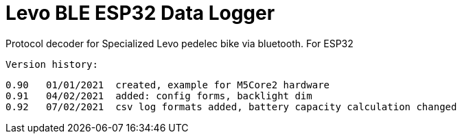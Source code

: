 = Levo BLE ESP32 Data Logger =

Protocol decoder for Specialized Levo pedelec bike via bluetooth.
   For ESP32

  Version history:

    0.90   01/01/2021  created, example for M5Core2 hardware 
    0.91   04/02/2021  added: config forms, backlight dim
    0.92   07/02/2021  csv log formats added, battery capacity calculation changed
  
